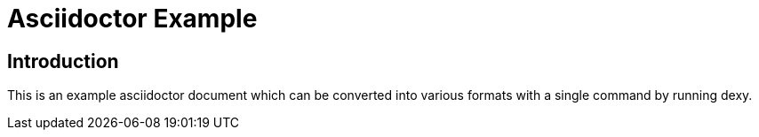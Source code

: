 = Asciidoctor Example
:toclevels: 2
:icons: font
:source-highlighter: pygments

== Introduction

This is an example asciidoctor document which can be converted into various formats with a single command by running dexy.

